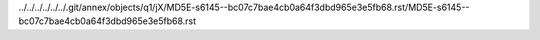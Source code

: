 ../../../../../../.git/annex/objects/q1/jX/MD5E-s6145--bc07c7bae4cb0a64f3dbd965e3e5fb68.rst/MD5E-s6145--bc07c7bae4cb0a64f3dbd965e3e5fb68.rst